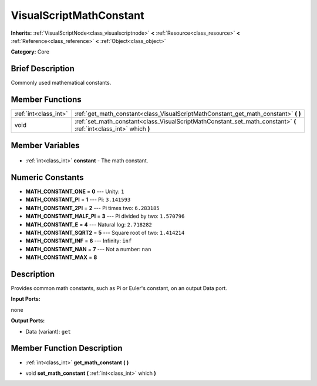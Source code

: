 .. Generated automatically by doc/tools/makerst.py in Godot's source tree.
.. DO NOT EDIT THIS FILE, but the VisualScriptMathConstant.xml source instead.
.. The source is found in doc/classes or modules/<name>/doc_classes.

.. _class_VisualScriptMathConstant:

VisualScriptMathConstant
========================

**Inherits:** :ref:`VisualScriptNode<class_visualscriptnode>` **<** :ref:`Resource<class_resource>` **<** :ref:`Reference<class_reference>` **<** :ref:`Object<class_object>`

**Category:** Core

Brief Description
-----------------

Commonly used mathematical constants.

Member Functions
----------------

+------------------------+--------------------------------------------------------------------------------------------------------------------+
| :ref:`int<class_int>`  | :ref:`get_math_constant<class_VisualScriptMathConstant_get_math_constant>` **(** **)**                             |
+------------------------+--------------------------------------------------------------------------------------------------------------------+
| void                   | :ref:`set_math_constant<class_VisualScriptMathConstant_set_math_constant>` **(** :ref:`int<class_int>` which **)** |
+------------------------+--------------------------------------------------------------------------------------------------------------------+

Member Variables
----------------

  .. _class_VisualScriptMathConstant_constant:

- :ref:`int<class_int>` **constant** - The math constant.


Numeric Constants
-----------------

- **MATH_CONSTANT_ONE** = **0** --- Unity: ``1``
- **MATH_CONSTANT_PI** = **1** --- Pi: ``3.141593``
- **MATH_CONSTANT_2PI** = **2** --- Pi times two: ``6.283185``
- **MATH_CONSTANT_HALF_PI** = **3** --- Pi divided by two: ``1.570796``
- **MATH_CONSTANT_E** = **4** --- Natural log: ``2.718282``
- **MATH_CONSTANT_SQRT2** = **5** --- Square root of two: ``1.414214``
- **MATH_CONSTANT_INF** = **6** --- Infinity: ``inf``
- **MATH_CONSTANT_NAN** = **7** --- Not a number: ``nan``
- **MATH_CONSTANT_MAX** = **8**

Description
-----------

Provides common math constants, such as Pi or Euler's constant, on an output Data port.

**Input Ports:**

none

**Output Ports:**

- Data (variant): ``get``

Member Function Description
---------------------------

.. _class_VisualScriptMathConstant_get_math_constant:

- :ref:`int<class_int>` **get_math_constant** **(** **)**

.. _class_VisualScriptMathConstant_set_math_constant:

- void **set_math_constant** **(** :ref:`int<class_int>` which **)**



